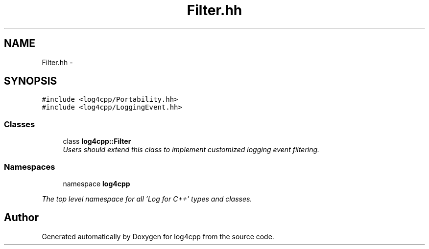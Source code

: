 .TH "Filter.hh" 3 "1 Nov 2017" "Version 1.1" "log4cpp" \" -*- nroff -*-
.ad l
.nh
.SH NAME
Filter.hh \- 
.SH SYNOPSIS
.br
.PP
\fC#include <log4cpp/Portability.hh>\fP
.br
\fC#include <log4cpp/LoggingEvent.hh>\fP
.br

.SS "Classes"

.in +1c
.ti -1c
.RI "class \fBlog4cpp::Filter\fP"
.br
.RI "\fIUsers should extend this class to implement customized logging event filtering. \fP"
.in -1c
.SS "Namespaces"

.in +1c
.ti -1c
.RI "namespace \fBlog4cpp\fP"
.br
.PP

.RI "\fIThe top level namespace for all 'Log for C++' types and classes. \fP"
.in -1c
.SH "Author"
.PP 
Generated automatically by Doxygen for log4cpp from the source code.
